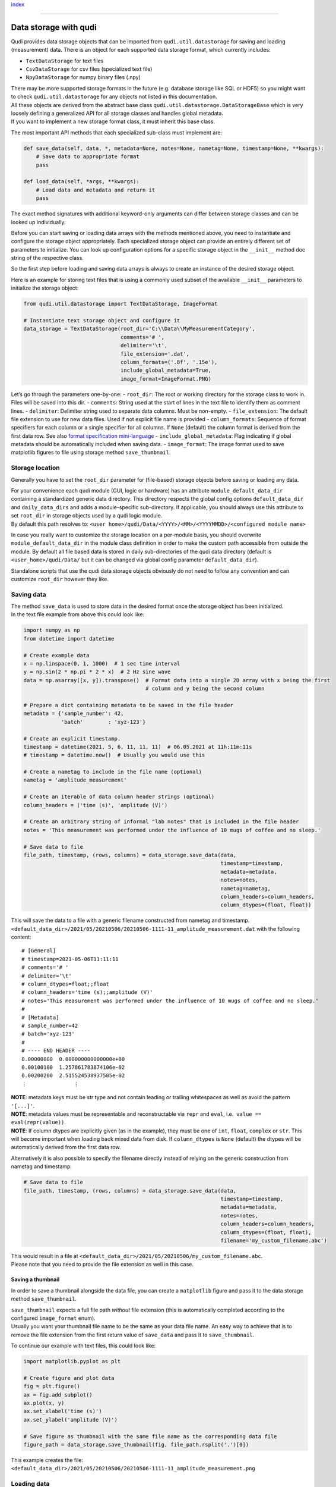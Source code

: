 `index <../index.rst>`__

--------------

.. _data_storage:

Data storage with qudi
======================

Qudi provides data storage objects that can be imported from
``qudi.util.datastorage`` for saving and loading (measurement) data.
There is an object for each supported data storage format, which
currently includes:

-  ``TextDataStorage`` for text files
-  ``CsvDataStorage`` for csv files (specialized text file)
-  ``NpyDataStorage`` for numpy binary files (.npy)

| There may be more supported storage formats in the future
  (e.g. database storage like SQL or HDF5) so you might want to check
  ``qudi.util.datastorage`` for any objects not listed in this
  documentation.
| All these objects are derived from the abstract base class
  ``qudi.util.datastorage.DataStorageBase`` which is very loosely
  defining a generalized API for all storage classes and handles global
  metadata.
| If you want to implement a new storage format class, it must inherit
  this base class.

The most important API methods that each specialized sub-class must
implement are:

.. code:: python

   def save_data(self, data, *, metadata=None, notes=None, nametag=None, timestamp=None, **kwargs):
       # Save data to appropriate format
       pass

   def load_data(self, *args, **kwargs):
       # Load data and metadata and return it
       pass

The exact method signatures with additional keyword-only arguments can
differ between storage classes and can be looked up individually.

Before you can start saving or loading data arrays with the methods
mentioned above, you need to instantiate and configure the storage
object appropriately. Each specialized storage object can provide an
entirely different set of parameters to initialize. You can look up
configuration options for a specific storage object in the ``__init__``
method doc string of the respective class.

So the first step before loading and saving data arrays is always to
create an instance of the desired storage object.

Here is an example for storing text files that is using a commonly used
subset of the available ``__init__`` parameters to initialize the
storage object:

.. code:: python

   from qudi.util.datastorage import TextDataStorage, ImageFormat

   # Instantiate text storage object and configure it
   data_storage = TextDataStorage(root_dir='C:\\Data\\MyMeasurementCategory',
                                  comments='# ', 
                                  delimiter='\t',
                                  file_extension='.dat',
                                  column_formats=('.8f', '.15e'),
                                  include_global_metadata=True,
                                  image_format=ImageFormat.PNG)

Let’s go through the parameters one-by-one: - ``root_dir``: The root or
working directory for the storage class to work in. Files will be saved
into this dir. - ``comments``: String used at the start of lines in the
text file to identify them as comment lines. - ``delimiter``: Delimiter
string used to separate data columns. Must be non-empty. -
``file_extension``: The default file extension to use for new data
files. Used if not explicit file name is provided - ``column_formats``:
Sequence of format specifiers for each column or a single specifier for
all columns. If ``None`` (default) the column format is derived from the
first data row. See also `format specification
mini-language <https://docs.python.org/3/library/string.html#formatspec>`__
- ``include_global_metadata``: Flag indicating if global metadata should
be automatically included when saving data. - ``image_format``: The
image format used to save matplotlib figures to file using storage
method ``save_thumbnail``.

Storage location
----------------

Generally you have to set the ``root_dir`` parameter for (file-based)
storage objects before saving or loading any data.

| For your convenience each qudi module (GUI, logic or hardware) has an
  attribute ``module_default_data_dir`` containing a standardized
  generic data directory. This directory respects the global config
  options ``default_data_dir`` and ``daily_data_dirs`` and adds a
  module-specific sub-directory. If applicable, you should always use
  this attribute to set ``root_dir`` in storage objects used by a qudi
  logic module.
| By default this path resolves to:
  ``<user home>/qudi/Data/<YYYY>/<MM>/<YYYYMMDD>/<configured module name>``

In case you really want to customize the storage location on a
per-module basis, you should overwrite ``module_default_data_dir`` in
the module class definition in order to make the custom path accessible
from outside the module. By default all file based data is stored in
daily sub-directories of the qudi data directory (default is
``<user_home>/qudi/Data/`` but it can be changed via global config
parameter ``default_data_dir``).

Standalone scripts that use the qudi data storage objects obviously do
not need to follow any convention and can customize ``root_dir`` however
they like.

Saving data
-----------

| The method ``save_data`` is used to store data in the desired format
  once the storage object has been initialized.
| In the text file example from above this could look like:

.. code:: python

   import numpy as np
   from datetime import datetime

   # Create example data
   x = np.linspace(0, 1, 1000)  # 1 sec time interval
   y = np.sin(2 * np.pi * 2 * x)  # 2 Hz sine wave
   data = np.asarray([x, y]).transpose()  # Format data into a single 2D array with x being the first 
                                          # column and y being the second column
                                          
   # Prepare a dict containing metadata to be saved in the file header
   metadata = {'sample_number': 42,
               'batch'        : 'xyz-123'}

   # Create an explicit timestamp.
   timestamp = datetime(2021, 5, 6, 11, 11, 11)  # 06.05.2021 at 11h:11m:11s
   # timestamp = datetime.now()  # Usually you would use this

   # Create a nametag to include in the file name (optional)
   nametag = 'amplitude_measurement'

   # Create an iterable of data column header strings (optional)
   column_headers = ('time (s)', 'amplitude (V)')

   # Create an arbitrary string of informal "lab notes" that is included in the file header
   notes = 'This measurement was performed under the influence of 10 mugs of coffee and no sleep.'

   # Save data to file
   file_path, timestamp, (rows, columns) = data_storage.save_data(data, 
                                                                  timestamp=timestamp, 
                                                                  metadata=metadata, 
                                                                  notes=notes,
                                                                  nametag=nametag,
                                                                  column_headers=column_headers,
                                                                  column_dtypes=(float, float))

This will save the data to a file with a generic filename constructed
from nametag and timestamp.
``<default_data_dir>/2021/05/20210506/20210506-1111-11_amplitude_measurement.dat``
with the following content:

::

   # [General]
   # timestamp=2021-05-06T11:11:11
   # comments='# '
   # delimiter='\t'
   # column_dtypes=float;;float
   # column_headers='time (s);;amplitude (V)'
   # notes='This measurement was performed under the influence of 10 mugs of coffee and no sleep.'
   # 
   # [Metadata]
   # sample_number=42
   # batch='xyz-123'
   # 
   # ---- END HEADER ----
   0.00000000  0.000000000000000e+00
   0.00100100  1.257861783874106e-02
   0.00200200  2.515524538937585e-02
   ⋮               ⋮

| **NOTE**: metadata keys must be str type and not contain leading or
  trailing whitespaces as well as avoid the pattern ``'[...]'``.
| **NOTE**: metadata values must be representable and reconstructable
  via ``repr`` and ``eval``, i.e.  ``value == eval(repr(value))``.
| **NOTE**: If column dtypes are explicitly given (as in the example),
  they must be one of ``int``, ``float``, ``complex`` or ``str``. This
  will become important when loading back mixed data from disk. If
  ``column_dtypes`` is ``None`` (default) the dtypes will be
  automatically derived from the first data row.

Alternatively it is also possible to specify the filename directly
instead of relying on the generic construction from nametag and
timestamp:

.. code:: python

   # Save data to file
   file_path, timestamp, (rows, columns) = data_storage.save_data(data, 
                                                                  timestamp=timestamp,
                                                                  metadata=metadata,
                                                                  notes=notes,
                                                                  column_headers=column_headers, 
                                                                  column_dtypes=(float, float),
                                                                  filename='my_custom_filename.abc')

| This would result in a file at
  ``<default_data_dir>/2021/05/20210506/my_custom_filename.abc``.
| Please note that you need to provide the file extension as well in
  this case.

Saving a thumbnail
~~~~~~~~~~~~~~~~~~

In order to save a thumbnail alongside the data file, you can create a
``matplotlib`` figure and pass it to the data storage method
``save_thumbnail``.

| ``save_thumbnail`` expects a full file path *without* file extension
  (this is automatically completed according to the configured
  ``image_format`` enum).
| Usually you want your thumbnail file name to be the same as your data
  file name. An easy way to achieve that is to remove the file extension
  from the first return value of ``save_data`` and pass it to
  ``save_thumbnail``.

To continue our example with text files, this could look like:

.. code:: python

   import matplotlib.pyplot as plt

   # Create figure and plot data
   fig = plt.figure()
   ax = fig.add_subplot()
   ax.plot(x, y)
   ax.set_xlabel('time (s)')
   ax.set_ylabel('amplitude (V)')

   # Save figure as thumbnail with the same file name as the corresponding data file
   figure_path = data_storage.save_thumbnail(fig, file_path.rsplit('.')[0])

This example creates the file:
``<default_data_dir>/2021/05/20210506/20210506-1111-11_amplitude_measurement.png``

Loading data
------------

All storage object provide means to load back data and corresponding
metadata from disk.

**ToDo: COMPLETE THIS SECTION**

Global metadata
---------------

It is possible to set global metadata that will be automatically
included in all data storage objects (class attribute of
``DataStorageBase``) until it is actively removed again. So modules
adding global metadata must handle robust and safe cleanup afterwards.

The global metadata is a dict and will be handled exactly the same as
the ``metadata`` keyword-only parameter of the data storage
``save_data`` method. Except it does not need to be given each time data
is saved and it applies globally to all data storage instances
throughout the process. You can combine global metadata and locally
provided metadata. The latter will always take precedence over the
global metadata if keys are present in both dicts.

Adding global metadata
~~~~~~~~~~~~~~~~~~~~~~

You can add global metadata key-value pairs by using the storage object
class method ``<storage_class>.add_global_metadata``. In our example
from above this would look like:

.. code:: python

   # Create global metadata to ADD to the global metadata dict
   global_meta = {'user': 'Batman'}

   # Add metadata in a thread-safe way to ALL data storage objects 
   data_storage.add_global_metadata(global_meta, overwrite=False)

   # This would have the same effect
   from qudi.util.datastorage import DataStorageBase
   DataStorageBase.add_global_metadata(global_meta)
   # ...or this
   from qudi.util.datastorage import NpyDataStorage
   NpyDataStorage.add_global_metadata(global_meta)

   # You can also add a single key-value pair like this:
   data_storage.add_global_metadata('frustration_level', 9000, overwrite=False)

| Note the keyword-only ``overwrite`` parameter. If this flag is set to
  ``False`` (default) the method will raise a ``KeyError`` if any
  metadata keys to set are already present in the global metadata dict.
  If it is set to ``True`` this method will silently overwrite any
  key-value pairs.
| It is highly recommended to use the default value (``False``) whenever
  possible in order to avoid hard to track bugs when two threads
  (i.e. qudi logic modules) are using the same metadata keys.

Removing global metadata
~~~~~~~~~~~~~~~~~~~~~~~~

| Always make sure the entity that added the global metadata also
  removes it, e.g. after it is not relevant anymore. For example the
  ``on_deactivate`` method of a qudi logic module would be a good place
  to remove any global metadata that has been added by the same module.
| You can remove metadata using the storage object class method
  ``<storage_class>.remove_global_metadata``, e.g. like:

.. code:: python

   # to remove a single key-value pair
   data_storage.remove_global_metadata('user')

   # or if you want to remove multiple key-value pairs with one call
   data_storage.remove_global_metadata(['user', 'frustration_level'])

Reading global metadata
~~~~~~~~~~~~~~~~~~~~~~~

You can get a *shallow* copy of the global metadata dict via:

.. code:: python

   metadata = data_storage.get_global_metadata()

Since the returned dict is only a shallow copy of the actual global
metadata dict one must avoid to mutate any of the values unless you are
**very** sure what you are doing.

Logging Data
------------

Another common use-case instead of dumping an entire data set at once is
saving one chunk of data (or a single entry) at a time by appending to
an already created file / database. This could for example be be useful
for a data logger.

In order to do this, ``TextDataStorage`` and ``CsvDataStorage`` have
additional API methods ``new_file`` and ``append_file``.

``new_file`` accepts the same keyword-only arguments as ``save_data``
and will create a new data file containing only the file header. The
only difference is an additional keyword-only parameter ``dtype`` for
which you should provide a ``numpy`` dtype since it can not be derived
from the data array in this case (``numpy.float`` will be assumed by
default).

The created file can then be appended by single or multiple rows of data
using ``append_file`` (you can also append files created by
``save_data``).

An example:

.. code:: python

   # Create data file with the same variables as in the save_data example above
   file_path, timestamp = data_storage.new_file(timestamp=timestamp,
                                                metadata=metadata,
                                                notes=notes,
                                                nametag=nametag,
                                                column_headers=column_headers,
                                                column_dtypes=(float, float))

   # Append each row of the previously created data array one after the other
   for data_row in data:
       data_storage.append_file(data_row, file_path)

   # You can also append a chunk of multiple rows at once
   data_storage.append_file(data[:10], file_path)

| **NOTE:** appending to files like this is far less efficient than
  writing a single chunk of data at once. This comes from the
  implementation detail that each call to ``append_file`` will have the
  overhead of opening and closing a file handle.
| If you are after high-frequency data logging, consider buffering data
  for a while and writing it out in chunks or implement a specialized
  data storage subclassing of ``TextDataStorage`` or
  ``DataStorageBase``.

Thread-Safety
-------------

| Saving and loading data using the data storage objects is generally
  not thread-safe. In the intended use case of multiple threads reading
  and writing non-shared individual files, this should not pose a
  problem.
| Every thread should create its own instance of a data storage object
  and read/write different separate files.

The handling of the global parameters (read/add/remove) can be
considered thread-safe.

--------------

`index <../index.rst>`__
